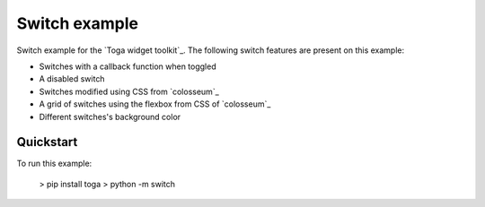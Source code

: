 Switch example
===============

Switch example for the `Toga widget toolkit`_. The following switch features are present on this example:

* Switches with a callback function when toggled
* A disabled switch
* Switches modified using CSS from `colosseum`_
* A grid of switches using the flexbox from CSS of `colosseum`_
* Different switches's background color

Quickstart
~~~~~~~~~~

To run this example:

    > pip install toga
    > python -m switch


